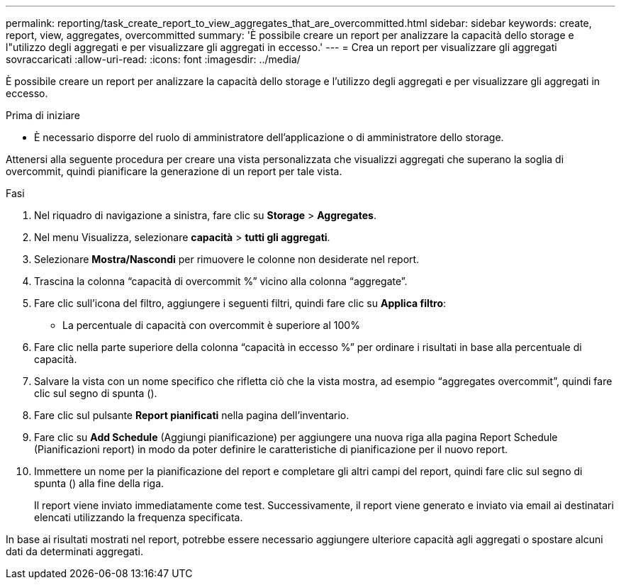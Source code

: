 ---
permalink: reporting/task_create_report_to_view_aggregates_that_are_overcommitted.html 
sidebar: sidebar 
keywords: create, report, view, aggregates, overcommitted 
summary: 'È possibile creare un report per analizzare la capacità dello storage e l"utilizzo degli aggregati e per visualizzare gli aggregati in eccesso.' 
---
= Crea un report per visualizzare gli aggregati sovraccaricati
:allow-uri-read: 
:icons: font
:imagesdir: ../media/


[role="lead"]
È possibile creare un report per analizzare la capacità dello storage e l'utilizzo degli aggregati e per visualizzare gli aggregati in eccesso.

.Prima di iniziare
* È necessario disporre del ruolo di amministratore dell'applicazione o di amministratore dello storage.


Attenersi alla seguente procedura per creare una vista personalizzata che visualizzi aggregati che superano la soglia di overcommit, quindi pianificare la generazione di un report per tale vista.

.Fasi
. Nel riquadro di navigazione a sinistra, fare clic su *Storage* > *Aggregates*.
. Nel menu Visualizza, selezionare *capacità* > *tutti gli aggregati*.
. Selezionare *Mostra/Nascondi* per rimuovere le colonne non desiderate nel report.
. Trascina la colonna "`capacità di overcommit %`" vicino alla colonna "`aggregate`".
. Fare clic sull'icona del filtro, aggiungere i seguenti filtri, quindi fare clic su *Applica filtro*:
+
** La percentuale di capacità con overcommit è superiore al 100%


. Fare clic nella parte superiore della colonna "`capacità in eccesso %`" per ordinare i risultati in base alla percentuale di capacità.
. Salvare la vista con un nome specifico che rifletta ciò che la vista mostra, ad esempio "`aggregates overcommit`", quindi fare clic sul segno di spunta (image:../media/blue_check.gif[""]).
. Fare clic sul pulsante *Report pianificati* nella pagina dell'inventario.
. Fare clic su *Add Schedule* (Aggiungi pianificazione) per aggiungere una nuova riga alla pagina Report Schedule (Pianificazioni report) in modo da poter definire le caratteristiche di pianificazione per il nuovo report.
. Immettere un nome per la pianificazione del report e completare gli altri campi del report, quindi fare clic sul segno di spunta (image:../media/blue_check.gif[""]) alla fine della riga.
+
Il report viene inviato immediatamente come test. Successivamente, il report viene generato e inviato via email ai destinatari elencati utilizzando la frequenza specificata.



In base ai risultati mostrati nel report, potrebbe essere necessario aggiungere ulteriore capacità agli aggregati o spostare alcuni dati da determinati aggregati.
